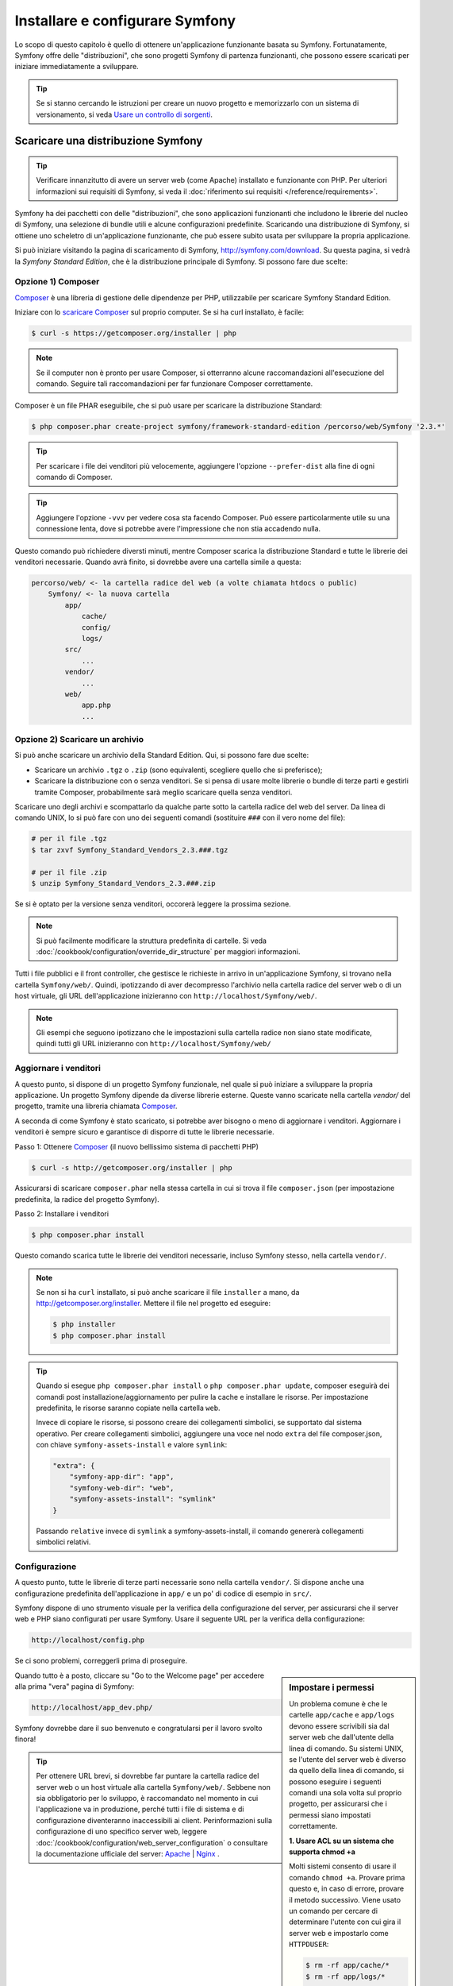 .. index::
   single: Installazione

Installare e configurare Symfony
================================

Lo scopo di questo capitolo è quello di ottenere un'applicazione funzionante basata
su Symfony. Fortunatamente, Symfony offre delle "distribuzioni", che sono
progetti Symfony di partenza funzionanti, che possono essere scaricati per iniziare
immediatamente a sviluppare.

.. tip::

    Se si stanno cercando le istruzioni per creare un nuovo progetto e memorizzarlo con
    un sistema di versionamento, si veda `Usare un controllo di sorgenti`_.

.. _installing-a-symfony2-distribution:

Scaricare una distribuzione Symfony
-----------------------------------

.. tip::

    Verificare innanzitutto di avere un server web (come Apache) installato
    e funzionante con PHP. Per ulteriori informazioni sui requisiti di Symfony,
    si veda il :doc:`riferimento sui requisiti </reference/requirements>`.

Symfony ha dei pacchetti con delle "distribuzioni", che sono applicazioni funzionanti che
includono le librerie del nucleo di Symfony, una selezione di bundle utili e alcune
configurazioni predefinite. Scaricando una distribuzione di Symfony, si ottiene uno
scheletro di un'applicazione funzionante, che può essere subito usata per sviluppare
la propria applicazione.

Si può iniziare visitando la pagina di scaricamento di Symfony, `http://symfony.com/download`_.
Su questa pagina, si vedrà la *Symfony Standard Edition*, che è la distribuzione
principale di Symfony. Si possono fare due scelte:

Opzione 1) Composer
~~~~~~~~~~~~~~~~~~~

`Composer`_ è una libreria di gestione delle dipendenze per PHP, utilizzabile per
scaricare Symfony Standard Edition.

Iniziare con lo `scaricare Composer`_ sul proprio computer. Se si ha
curl installato, è facile:

.. code-block:: bash

    $ curl -s https://getcomposer.org/installer | php

.. note::

    Se il computer non è pronto per usare Composer, si otterranno alcune raccomandazioni
    all'esecuzione del comando. Seguire tali raccomandazioni per far funzionare Composer
    correttamente.

Composer è un file PHAR eseguibile, che si può usare per scaricare la distribuzione
Standard:

.. code-block:: bash

    $ php composer.phar create-project symfony/framework-standard-edition /percorso/web/Symfony '2.3.*'

.. tip::

    Per scaricare i file dei venditori più velocemente, aggiungere l'opzione ``--prefer-dist``
    alla fine di ogni comando di Composer.

.. tip::

    Aggiungere l'opzione ``-vvv`` per vedere cosa sta facendo Composer. Può essere particolarmente
    utile su una connessione lenta, dove si potrebbe avere l'impressione che non stia accadendo
    nulla.

Questo comando può richiedere diversti minuti, mentre Composer scarica la distribuzione Standard
e tutte le librerie dei venditori necessarie. Quando avrà finito,
si dovrebbe avere una cartella simile a questa:

.. code-block:: text

    percorso/web/ <- la cartella radice del web (a volte chiamata htdocs o public)
        Symfony/ <- la nuova cartella
            app/
                cache/
                config/
                logs/
            src/
                ...
            vendor/
                ...
            web/
                app.php
                ...

Opzione 2) Scaricare un archivio
~~~~~~~~~~~~~~~~~~~~~~~~~~~~~~~~

Si può anche scaricare un archivio della Standard Edition. Qui, si possono fare
due scelte:

* Scaricare un archivio ``.tgz`` o ``.zip`` (sono equivalenti, scegliere quello che
  si preferisce);

* Scaricare la distribuzione con o senza venditori. Se si pensa di usare
  molte librerie o bundle di terze parti e gestirli tramite Composer, probabilmente
  sarà meglio scaricare quella senza venditori.

Scaricare uno degli archivi e scompattarlo da qualche parte sotto la cartella
radice del web del server. Da linea di comando UNIX, lo si può fare con
uno dei seguenti comandi (sostituire ``###`` con il vero nome del file):

.. code-block:: bash

    # per il file .tgz
    $ tar zxvf Symfony_Standard_Vendors_2.3.###.tgz

    # per il file .zip
    $ unzip Symfony_Standard_Vendors_2.3.###.zip

Se si è optato per la versione senza venditori, occorerà leggere la 
prossima sezione.

.. note::

    Si può facilmente modificare la struttura predefinita di cartelle. Si veda
    :doc:`/cookbook/configuration/override_dir_structure` per maggiori
    informazioni.

Tutti i file pubblici e il front controller, che gestisce le richieste in arrivo in
un'applicazione Symfony, si trovano nella cartella ``Symfony/web/``. Quindi, ipotizzando
di aver decompresso l'archivio nella cartella radice del server web o di un host virtuale,
gli URL dell'applicazione inizieranno con ``http://localhost/Symfony/web/``.

.. note::

    Gli esempi che seguono ipotizzano che le impostazioni sulla cartella radice non siano state modificate,
    quindi tutti gli URL inizieranno con ``http://localhost/Symfony/web/``

.. _installation-updating-vendors:

Aggiornare i venditori
~~~~~~~~~~~~~~~~~~~~~~

A questo punto, si dispone di un progetto Symfony funzionale, nel quale
si può iniziare a sviluppare la propria applicazione. Un progetto Symfony dipende
da diverse librerie esterne. Queste vanno scaricate nella cartella `vendor/`
del progetto, tramite una libreria chiamata `Composer`_.

A seconda di come Symfony è stato scaricato, si potrebbe aver bisogno o meno di
aggiornare i venditori. Aggiornare i venditori è sempre sicuro e garantisce
di disporre di tutte le librerie necessarie.

Passo 1: Ottenere `Composer`_ (il nuovo bellissimo sistema di pacchetti PHP)

.. code-block:: bash

    $ curl -s http://getcomposer.org/installer | php

Assicurarsi di scaricare ``composer.phar`` nella stessa cartella in cui si trova
il file ``composer.json`` (per impostazione predefinita, la radice del progetto
Symfony).

Passo 2: Installare i venditori

.. code-block:: bash

    $ php composer.phar install

Questo comando scarica tutte le librerie dei venditori necessarie, incluso
Symfony stesso, nella cartella ``vendor/``.

.. note::

    Se non si ha ``curl`` installato, si può anche scaricare il file ``installer``
    a mano, da http://getcomposer.org/installer. Mettere il file nel progetto ed
    eseguire:

    .. code-block:: bash

        $ php installer
        $ php composer.phar install

.. tip::

    Quando si esegue ``php composer.phar install`` o ``php composer.phar update``,
    composer eseguirà dei comandi post installazione/aggiornamento per pulire la cache
    e installare le risorse. Per impostazione predefinita, le risorse saranno copiate
    nella cartella ``web``.

    Invece di copiare le risorse, si possono creare dei collegamenti simbolici, se
    supportato dal sistema operativo. Per creare collegamenti simbolici, aggiungere
    una voce nel nodo ``extra`` del file composer.json, con chiave
    ``symfony-assets-install`` e valore ``symlink``:

    .. code-block:: json

        "extra": {
            "symfony-app-dir": "app",
            "symfony-web-dir": "web",
            "symfony-assets-install": "symlink"
        }

    Passando ``relative`` invece di ``symlink`` a symfony-assets-install, il comando genererà
    collegamenti simbolici relativi.

Configurazione
~~~~~~~~~~~~~~

A questo punto, tutte le librerie di terze parti necessarie sono nella
cartella ``vendor/``. Si dispone anche una configurazione predefinita dell'applicazione
in ``app/`` e un po' di codice di esempio in ``src/``.

Symfony dispone di uno strumento visuale per la verifica della configurazione del server,
per assicurarsi che il server web e PHP siano configurati per usare Symfony. Usare il
seguente URL per la verifica della configurazione:

.. code-block:: text

    http://localhost/config.php

Se ci sono problemi, correggerli prima di proseguire.

.. _book-installation-permissions:

.. sidebar:: Impostare i permessi

    Un problema comune è che le cartelle ``app/cache`` e ``app/logs`` devono essere
    scrivibili sia dal server web che dall'utente della linea di comando. Su sistemi
    UNIX, se l'utente del server web è diverso da quello della linea di comando,
    si possono eseguire i seguenti comandi una sola volta sul proprio progetto, per
    assicurarsi che i permessi siano impostati correttamente.

    **1. Usare ACL su un sistema che supporta chmod +a**

    Molti sistemi consento di usare il comando ``chmod +a``. Provare prima questo e, in
    caso di errore, provare il metodo successivo. Viene usato un comando per cercare di
    determinare l'utente con cui gira il server web e impostarlo come ``HTTPDUSER``:

    .. code-block:: bash

        $ rm -rf app/cache/*
        $ rm -rf app/logs/*

        $ HTTPDUSER=`ps aux | grep -E '[a]pache|[h]ttpd|[_]www|[w]ww-data|[n]ginx' | grep -v root | head -1 | cut -d\  -f1`
        $ sudo chmod +a "$HTTPDUSER allow delete,write,append,file_inherit,directory_inherit" app/cache app/logs
        $ sudo chmod +a "`whoami` allow delete,write,append,file_inherit,directory_inherit" app/cache app/logs


    **2. Usare ACL su un sistema che non supporta chmod +a**

    Alcuni sistemi non supportano ``chmod +a``, ma supportano un altro programma
    chiamato ``setfacl``. Si potrebbe aver bisogno di `abilitare il supporto ACL`_ sulla
    propria partizione e installare setfacl prima di usarlo (come nel caso di Ubuntu). Viene
    usato un comando per cercare di determinare l'utente con cui gira il server web e impostarlo come
    ``APACHEUSER``:

    .. code-block:: bash

		$ HTTPDUSER=`ps aux | grep -E '[a]pache|[h]ttpd|[_]www|[w]ww-data|[n]ginx' | grep -v root | head -1 | cut -d\  -f1`
		$ sudo setfacl -R -m u:"$HTTPDUSER":rwX -m u:`whoami`:rwX app/cache app/logs
		$ sudo setfacl -dR -m u:"$HTTPDUSER":rwX -m u:`whoami`:rwX app/cache app/logs

    Se non funziona, provare aggiungendo l'opzione ``-n``.

    **3. Senza usare ACL**

    Se non è possibile modificare l'ACL delle cartelle, occorrerà modificare
    l'umask in modo che le cartelle cache e log siano scrivibili dal gruppo
    o da tutti (a seconda che gli utenti di server web e linea di comando siano
    o meno nello stesso gruppo). Per poterlo fare, inserire la riga seguente
    all'inizio dei file ``app/console``, ``web/app.php`` e
    ``web/app_dev.php``::

        umask(0002); // Imposta i permessi a 0775

        // oppure

        umask(0000); // Imposta i permessi a 0777

    Si noti che l'uso di ACL è raccomandato quando si ha accesso al server,
    perché la modifica di umask non è thread-safe.

    **4. Usare lo stesso utente per CLI e server web**

    In ambienti di sviluppo, è pratica comune usare lo stesso utente
    per CLI e server web, evitando così problemi di permessi
    per nuovi progetti. Lo si può fare modificando la configurazione del server web
    (cioè solitamente httpd.conf o apache2.conf per Apache) e impostandone
    l'utente in modo che sia lo stesso di CLI (p.e. per Apache, aggiornare i valori User
    e Group).

Quando tutto è a posto, cliccare su "Go to the Welcome page" per accedere alla
prima "vera" pagina di Symfony:

.. code-block:: text

    http://localhost/app_dev.php/

Symfony dovrebbe dare il suo benvenuto e congratularsi per il lavoro svolto finora!

.. image:: /images/quick_tour/welcome.png

.. tip::

    Per ottenere URL brevi, si dovrebbe far puntare la cartella radice del
    server web o un host virtuale alla cartella ``Symfony/web/``. Sebbene
    non sia obbligatorio per lo sviluppo, è raccomandato nel momento in cui
    l'applicazione va in produzione, perché tutti i file di sistema e di configurazione
    diventeranno inaccessibili ai client. Perinformazioni sulla configurazione di
    uno specifico server web, leggere
    :doc:`/cookbook/configuration/web_server_configuration`
    o consultare la documentazione ufficiale del server:
    `Apache`_ | `Nginx`_ .

Iniziare lo sviluppo
--------------------

Ora che si dispone di un'applicazione Symfony pienamente funzionante, si può iniziare
lo sviluppo. La distribuzione potrebbe contenere del codice di esempio, verificare il file
``README.md`` incluso nella distribuzione (aprendolo come file di testo) per sapere
quale codice di esempio è incluso nella distribuzione scelta.

Per chi è nuovo in Symfony, in ":doc:`page_creation`" si può imparare come creare
pagine, cambiare configurazioni e tutte le altre cose di cui si avrà bisogno nella
nuova applicazione.

Dare un'occhiata anche al :doc:`ricettario </cookbook/index>`, che contiene
una varietà di articoli su come risolvere problemi specifici con Symfony.

.. note::

    Se si vuole rimuovere il codice di esempio dalla distribuzione, dare un'occhiata
    a questa ricetta: ":doc:`/cookbook/bundles/remove`"

Usare un controllo di sorgenti
------------------------------

Se si usa un sistema di controllo di versioni, come ``Git`` o ``Subversion``, lo si
può impostare e iniziare a fare commit nel proprio progetto, come si fa normalmente.
Symfony Standard edition *è* il punto di partenza per il nuovo
progetto.

Per istruzioni specifiche su come impostare al meglio il proprio progetto per essere
memorizzato in git, si veda :doc:`/cookbook/workflow/new_project_git`.

Ignorare la cartella ``vendor/``
~~~~~~~~~~~~~~~~~~~~~~~~~~~~~~~~

Chi ha scelto di scaricare l'archivio *senza venditori* può tranquillamente ignorare
l'intera cartella ``vendor/`` e non inviarla in commit al controllo di sorgenti. Con
``Git``, lo si può fare aggiungendo al file ``.gitignore`` la
seguente riga:

.. code-block:: text

    /vendor/

Ora la cartella dei venditori non sarà inviata in commit al controllo di sorgenti.
Questo è bene (anzi, benissimo!), perché quando qualcun altro clonerà o farà checkout
del progetto, potrà semplicemente eseguire lo script ``php composer.phar install`` per
scaricare tutte le librerie dei venditori necessarie.

.. _`abilitare il supporto ACL`: https://help.ubuntu.com/community/FilePermissionsACLs
.. _`http://symfony.com/download`: http://symfony.com/download
.. _`Git`: http://git-scm.com/
.. _`GitHub Bootcamp`: http://help.github.com/set-up-git-redirect
.. _`Composer`: http://getcomposer.org/
.. _`scaricare Composer`: http://getcomposer.org/download/
.. _`Apache`: http://httpd.apache.org/docs/current/mod/core.html#documentroot
.. _`Nginx`: http://wiki.nginx.org/Symfony
.. _`pagina di installazione di Symfony`:    http://symfony.com/download
